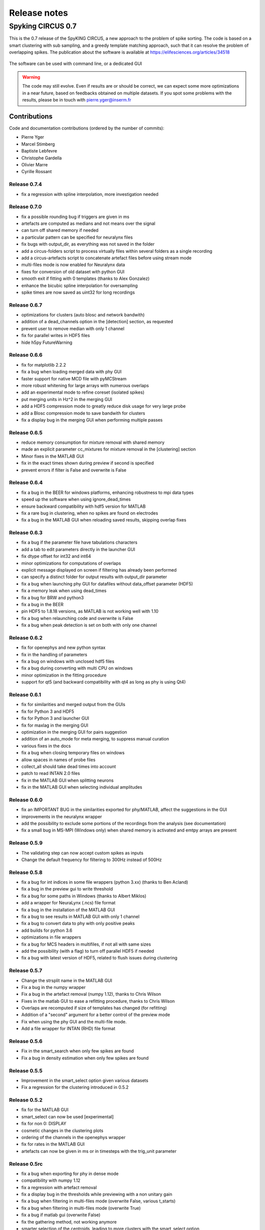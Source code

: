 Release notes
=============

Spyking CIRCUS 0.7
------------------

This is the 0.7 release of the SpyKING CIRCUS, a new approach to the problem of spike sorting. The code is based on a smart clustering with
sub sampling, and a greedy template matching approach, such that it can resolve the problem of overlapping spikes. The publication about the software 
is available at https://elifesciences.org/articles/34518


.. figure::  launcher.png
   :align:   center

   The software can be used with command line, or a dedicated GUI


.. warning::

    The code may still evolve. Even if results are or should be correct, we can expect some more optimizations in a near future, based on feedbacks obtained on multiple datasets. If you spot some problems with the results, please be in touch with pierre.yger@inserm.fr

Contributions
~~~~~~~~~~~~~
Code and documentation contributions (ordered by the number of commits):

* Pierre Yger
* Marcel Stimberg
* Baptiste Lebfevre
* Christophe Gardella
* Olivier Marre
* Cyrille Rossant

=============
Release 0.7.4
=============

* fix a regression with spline interpolation, more investigation needed

=============
Release 0.7.0
=============

* fix a possible rounding bug if triggers are given in ms
* artefacts are computed as medians and not means over the signal
* can turn off shared memory if needed
* a particular pattern can be specified for neuralynx files
* fix bugs with output_dir, as everything was not saved in the folder
* add a circus-folders script to process virtually files within several folders as a single recording
* add a circus-artefacts script to concatenate artefact files before using stream mode
* multi-files mode is now enabled for Neuralynx data
* fixes for conversion of old dataset with python GUI
* smooth exit if fitting with 0 templates (thanks to Alex Gonzalez)
* enhance the bicubic spline interpolation for oversampling
* spike times are now saved as uint32 for long recordings

=============
Release 0.6.7
=============

* optimizations for clusters (auto blosc and network bandwith)
* addition of a dead_channels option in the [detection] section, as requested
* prevent user to remove median with only 1 channel
* fix for parallel writes in HDF5 files
* hide h5py FutureWarning

=============
Release 0.6.6
=============

* fix for matplotlib 2.2.2
* fix a bug when loading merged data with phy GUI
* faster support for native MCD file with pyMCStream
* more robust whitening for large arrays with numerous overlaps
* add an experimental mode to refine coreset (isolated spikes)
* put merging units in Hz^2 in the merging GUI
* add a HDF5 compression mode to greatly reduce disk usage for very large probe
* add a Blosc compression mode to save bandwith for clusters
* fix a display bug in the merging GUI when performing multiple passes

=============
Release 0.6.5
=============

* reduce memory consumption for mixture removal with shared memory
* made an explicit parameter cc_mixtures for mixture removal in the [clustering] section
* Minor fixes in the MATLAB GUI
* fix in the exact times shown during preview if second is specified
* prevent errors if filter is False and overwrite is False

=============
Release 0.6.4
=============

* fix a bug in the BEER for windows platforms, enhancing robustness to mpi data types
* speed up the software when using ignore_dead_times
* ensure backward compatibility with hdf5 version for MATLAB
* fix a rare bug in clustering, when no spikes are found on electrodes
* fix a bug in the MATLAB GUI when reloading saved results, skipping overlap fixes

=============
Release 0.6.3
=============

* fix a bug if the parameter file have tabulations characters
* add a tab to edit parameters directly in the launcher GUI
* fix dtype offset for int32 and int64
* minor optimizations for computations of overlaps
* explicit message displayed on screen if filtering has already been performed
* can specify a distinct folder for output results with output_dir parameter
* fix a bug when launching phy GUI for datafiles without data_offset parameter (HDF5)
* fix a memory leak when using dead_times
* fix a bug for BRW and python3
* fix a bug in the BEER
* pin HDF5 to 1.8.18 versions, as MATLAB is not working well with 1.10
* fix a bug when relaunching code and overwrite is False
* fix a bug when peak detection is set on both with only one channel

=============
Release 0.6.2
=============

* fix for openephys and new python syntax
* fix in the handling of parameters 
* fix a bug on windows with unclosed hdf5 files
* fix a bug during converting with multi CPU on windows
* minor optimization in the fitting procedure
* support for qt5 (and backward compatibility with qt4 as long as phy is using Qt4)

=============
Release 0.6.1
=============

* fix for similarities and merged output from the GUIs
* fix for Python 3 and HDF5
* fix for Python 3 and launcher GUI
* fix for maxlag in the merging GUI
* optimization in the merging GUI for pairs suggestion
* addition of an auto_mode for meta merging, to suppress manual curation
* various fixes in the docs
* fix a bug when closing temporary files on windows
* allow spaces in names of probe files
* collect_all should take dead times into account
* patch to read INTAN 2.0 files
* fix in the MATLAB GUI when splitting neurons
* fix in the MATLAB GUI when selecting individual amplitudes

=============
Release 0.6.0
=============

* fix an IMPORTANT BUG in the similarities exported for phy/MATLAB, affect the suggestions in the GUI
* improvements in the neuralynx wrapper
* add the possibility to exclude some portions of the recordings from the analysis (see documentation)
* fix a small bug in MS-MPI (Windows only) when shared memory is activated and emtpy arrays are present

=============
Release 0.5.9
=============

* The validating step can now accept custom spikes as inputs
* Change the default frequency for filtering to 300Hz instead of 500Hz

=============
Release 0.5.8
=============

* fix a bug for int indices in some file wrappers (python 3.xx) (thanks to Ben Acland)
* fix a bug in the preview gui to write threshold
* fix a bug for some paths in Windows (thanks to Albert Miklos)
* add a wrapper for NeuraLynx (.ncs) file format
* fix a bug in the installation of the MATLAB GUI
* fix a bug to see results in MATLAB GUI with only 1 channel
* fix a bug to convert data to phy with only positive peaks
* add builds for python 3.6
* optimizations in file wrappers
* fix a bug for MCS headers in multifiles, if not all with same sizes
* add the possibility (with a flag) to turn off parallel HDF5 if needed
* fix a bug with latest version of HDF5, related to flush issues during clustering

=============
Release 0.5.7
=============

* Change the strsplit name in the MATLAB GUI
* Fix a bug in the numpy wrapper
* Fix a bug in the artefact removal (numpy 1.12), thanks to Chris Wilson
* Fixes in the matlab GUI to ease a refitting procedure, thanks to Chris Wilson
* Overlaps are recomputed if size of templates has changed (for refitting)
* Addition of a "second" argument for a better control of the preview mode
* Fix when using the phy GUI and the multi-file mode.
* Add a file wrapper for INTAN (RHD) file format

=============
Release 0.5.6
=============

* Fix in the smart_search when only few spikes are found
* Fix a bug in density estimation when only few spikes are found

=============
Release 0.5.5
=============

* Improvement in the smart_select option given various datasets
* Fix a regression for the clustering introduced in 0.5.2

=============
Release 0.5.2
=============

* fix for the MATLAB GUI
* smart_select can now be used [experimental]
* fix for non 0: DISPLAY
* cosmetic changes in the clustering plots
* ordering of the channels in the openephys wrapper
* fix for rates in the MATLAB GUI
* artefacts can now be given in ms or in timesteps with the trig_unit parameter

=============
Release 0.5rc
=============

* fix a bug when exporting for phy in dense mode
* compatibility with numpy 1.12
* fix a regression with artefact removal
* fix a display bug in the thresholds while previewing with a non unitary gain
* fix a bug when filtering in multi-files mode (overwrite False, various t_starts)
* fix a bug when filtering in multi-files mode (overwrite True)
* fix a bug if matlab gui (overwrite False)
* fix the gathering method, not working anymore
* smarter selection of the centroids, leading to more clusters with the smart_select option
* addition of a How to cite section, with listed publications

=============
Release 0.5b9
=============

* switch from progressbar2 to tqdm, for speed and practical issues
* optimization of the ressources by preventing numpy to use multithreading with BLAS
* fix MPI issues appearing sometimes during the fitting procedure
* fix a bug in the preview mode for OpenEphys files
* slightly more robust handling of openephys files, thanks to Ben Acland
* remove the dependency to mpi4py channel on osx, as it was crashing
* fix a bug in circus-multi when using extensions

=============
Release 0.5b8
=============

* fix a bug in the MATLAB GUI in the BestElec while saving
* more consistency with "both" peak detection mode. Twice more waveforms are always collect during whitening/clustering
* sparse export for phy is now available
* addition of a dir_path parameter to be compatible with new phy
* fix a bug in the meta merging GUI when only one template left

=============
Release 0.5b7
=============

* fix a bug while converting data to phy with a non unitary gain
* fix a bug in the merging gui with some version of numpy, forcing ucast
* fix a bug if no spikes are detected while constructing the basis
* Optimization if both positive and negative peaks are detected
* fix a bug with the preview mode, while displaying non float32 data

=============
Release 0.5b6
=============

* fix a bug while launching the MATLAB GUI

=============
Release 0.5b3
=============

* code is now hosted on GitHub
* various cosmetic changes in the terminal
* addition of a garbage collector mode, to collect also all unfitted spikes, per channel
* complete restructuration of the I/O such that the code can now handle multiple file formats
* internal refactoring to ease interaction with new file formats and readibility
* because of the file format, slight restructuration of the parameter files
* N_t and radius have been moved to the [detection] section, more consistent
* addition of an explicit file_format parameter in the [data] section
* every file format may have its own parameters, see documentation for details (or --info)
* can now work natively with open ephys data files (.openephys)
* can now work natively with MCD data files (.mcd) [using neuroshare]
* can now work natively with Kwik (KWD) data files (.kwd)
* can now work natively with NeuroDataWithoutBorders files (.nwb)
* can now work natively with NiX files (.nix)
* can now work natively with any HDF5-like structure data files (.h5)
* can now work natively with Arf data files (.arf)
* can now work natively with 3Brain data files (.brw)
* can now work natively with Numpy arrays (.npy)
* can now work natively with all file format supported by NeuroShare (plexon, blackrock, mcd, ...)
* can still work natively with raw binary files with/without headers :)
* faster IO for raw binary files
* refactoring of the exports during multi-file/preview/benchmark: everything is now handled in raw binary
* fix a bug with the size of the safety time parameter during whitening and clustering
* all the interactions with the parameters are now done in the circus/shared/parser.py file
* all the interactions with the probe are now done in the circus/shared/probes.py file
* all the messages are now handled in circus/shared/messages.py
* more robust and explicit logging system
* more robust checking of the parameters
* display the electrode number in the preview/result GUI
* setting up a continuous integration workflow to test all conda packages with appveyor and travis automatically
* cuda support is now turned off by default, for smoother install procedures (GPU yet do not bring much)
* file format can be streamed. Over several files (former multi-file mode), but also within the same file
* several cosmetic changes in the default parameter file
* clustering:smart_search and merging:correct_lag are now True by default
* fix a minor bug in the smart search, biasing the estimation of densities
* fix a bug with the masks and the smart-search: improving results
* addition of an overwrite parameter. Note that any t_start/t_stop infos are lost
* if using streams, or internal t_start, output times are on the same time axis than the datafile
* more robust parameter checking


=============
Release 0.4.3
=============

* cosmetic changes in the terminal
* suggest to reduce chunk sizes for high density probes (N_e > 500) to save memory
* fix a once-in-a-while bug in the smart-search


=============
Release 0.4.2
=============

* fix a bug in the test suite
* fix a bug in python GUI for non integer thresholds
* fix a bug with output strings in python3
* fix a bug to kill processes in windows from the launcher
* fix graphical issues in the launcher and python3
* colors are now present also in python3
* finer control of the amplitudes with the dispersion parameter
* finer control of the cut off frequencies during the filtering
* the smart search mode is now back, with a simple True/False flag. Use it for long or noisy recordings
* optimizations in the smart search mode, now implementing a rejection method based on amplitudes
* show the mean amplitude over time in the MATLAB GUI
* MATLAB is automatically closed when closing the MATLAB GUI
* mean rate is now displayed in the MATLAB GUI, for new datasets only
* spike times are now saved as uint32, for new datasets only
* various fixes in the docs
* improvements when peak detection is set on "both"
* message about cc_merge for low density probes
* message about smart search for long recordings
* various cosmetic changes
* add a conda app for anaconda navigator


=============
Release 0.4.1
=============

* fix a bug for converting millions of PCs to phy, getting rid of MPI limitation to int32
* fix bugs with install on Windows 10, forcing int64 while default is int32 even on 64bits platforms
* improved errors messages if wrong MCS headers are used
* Various cosmetic changes


===========
Release 0.4
===========

First realease of the software
